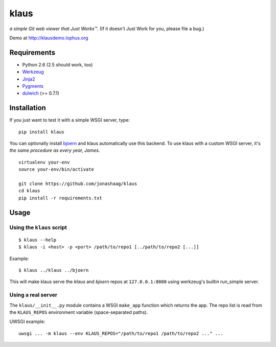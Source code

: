 klaus
=====
*a simple Git web viewer that Just Works™.*  (If it doesn't Just Work for you, please file a bug.)

Demo at http://klausdemo.lophus.org

|img1|_ |img2|_ |img3|_

.. |img1| image:: https://github.com/jonashaag/klaus/raw/master/assets/commit-view.thumb.gif
.. |img2| image:: https://github.com/jonashaag/klaus/raw/master/assets/tree-view.thumb.gif
.. |img3| image:: https://github.com/jonashaag/klaus/raw/master/assets/blob-view.thumb.gif

.. _img1: https://github.com/jonashaag/klaus/raw/master/assets/commit-view.gif
.. _img2: https://github.com/jonashaag/klaus/raw/master/assets/tree-view.gif
.. _img3: https://github.com/jonashaag/klaus/raw/master/assets/blob-view.gif


Requirements
------------

* Python 2.6 (2.5 should work, too)
* Werkzeug_
* Jinja2_
* Pygments_
* dulwich_ (>= 0.7.1)

.. _Werkzeug: http://werkzeug.pocoo.org/
.. _Jinja2: http://jinja.pocoo.org/
.. _Pygments: http://pygments.org/
.. _dulwich: http://www.samba.org/~jelmer/dulwich/


Installation
------------

If you just want to test it with a simple WSGI server, type::

   pip install klaus

You can optionally install `bjoern <https://github.com/jonashaag/bjoern>`_ and
klaus automatically use this backend. To use klaus with a custom WSGI server,
it's *the same procedure as every year, James.* ::

   virtualenv your-env
   source your-env/bin/activate

   git clone https://github.com/jonashaag/klaus
   cd klaus
   pip install -r requirements.txt


Usage
-----

Using the ``klaus`` script
^^^^^^^^^^^^^^^^^^^^^^^^^^

::

   $ klaus --help
   $ klaus -i <host> -p <port> /path/to/repo1 [../path/to/repo2 [...]]

Example::

   $ klaus ../klaus ../bjoern

This will make klaus serve the *klaus* and *bjoern* repos at
``127.0.0.1:8080`` using werkzeug's builtin run_simple server.

.. _wsgiref: http://docs.python.org/library/wsgiref.html
.. _bjoern: https://github.com/jonashaag/bjoern

Using a real server
^^^^^^^^^^^^^^^^^^^

The ``klaus/__init__.py`` module contains a WSGI ``make_app`` function which
returns the app. The repo list is read from the ``KLAUS_REPOS`` environment
variable (space-separated paths).

UWSGI example::

   uwsgi ... -m klaus --env KLAUS_REPOS="/path/to/repo1 /path/to/repo2 ..." ...
